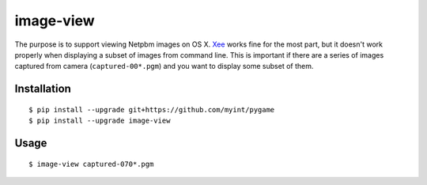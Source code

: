 ==========
image-view
==========

The purpose is to support viewing Netpbm images on OS X. Xee_ works fine for
the most part, but it doesn't work properly when displaying a subset of images
from command line. This is important if there are a series of images captured
from camera (``captured-00*.pgm``) and you want to display some subset of them.

.. _Xee: https://code.google.com/p/xee/


Installation
============

::

    $ pip install --upgrade git+https://github.com/myint/pygame
    $ pip install --upgrade image-view


Usage
=====

::

    $ image-view captured-070*.pgm
